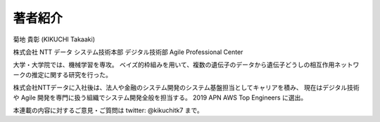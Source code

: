 著者紹介
-------------

菊地 貴彰 (KIKUCHI Takaaki)

株式会社 NTT データ システム技術本部 デジタル技術部 Agile Professional Center

大学・大学院では、機械学習を専攻。
ベイズ的枠組みを用いて、複数の遺伝子のデータから遺伝子どうしの相互作用ネットワークの推定に関する研究を行った。

株式会社NTTデータに入社後は、法人や金融のシステム開発のシステム基盤担当としてキャリアを積み、
現在はデジタル技術や Agile 開発を専門に扱う組織でシステム開発全般を担当する。
2019 APN AWS Top Engineers に選出。


本連載の内容に対するご意見・ご質問は twitter: @kikuchitk7 まで。